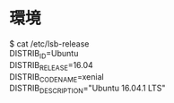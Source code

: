 * 環境
$ cat /etc/lsb-release\\
DISTRIB_ID=Ubuntu\\
DISTRIB_RELEASE=16.04\\
DISTRIB_CODENAME=xenial\\
DISTRIB_DESCRIPTION="Ubuntu 16.04.1 LTS"\\
